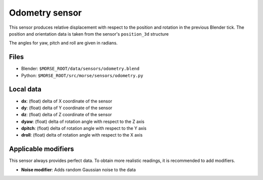 Odometry sensor
================

This sensor produces relative displacement with respect to the position
and rotation in the previous Blender tick.
The position and orientation data is taken from the sensor's ``position_3d`` structure

The angles for yaw, pitch and roll are given in radians.


.. image:: ../../../media/sensors/odometry.png 
  :align: center
  :width: 600

Files
-----

- Blender: ``$MORSE_ROOT/data/sensors/odometry.blend``
- Python: ``$MORSE_ROOT/src/morse/sensors/odometry.py``

Local data
----------

- **dx**: (float) delta of X coordinate of the sensor
- **dy**: (float) delta of Y coordinate of the sensor
- **dz**: (float) delta of Z coordinate of the sensor
- **dyaw**: (float) delta of rotation angle with respect to the Z axis
- **dpitch**: (float) delta of rotation angle with respect to the Y axis
- **droll**: (float) delta of rotation angle with respect to the X axis


Applicable modifiers
--------------------

This sensor always provides perfect data.
To obtain more realistic readings, it is recommended to add modifiers.

- **Noise modifier**: Adds random Gaussian noise to the data
